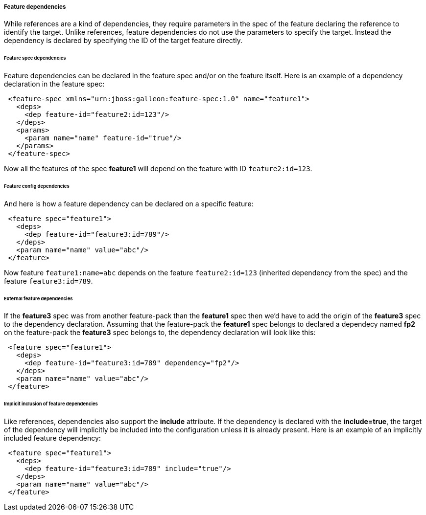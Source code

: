 ##### Feature dependencies

[[feature-deps]]While references are a kind of dependencies, they require parameters in the spec of the feature declaring the reference to identify the target. Unlike references, feature dependencies do not use the parameters to specify the target. Instead the dependency is declared by specifying the ID of the target feature directly.

###### Feature spec dependencies

Feature dependencies can be declared in the feature spec and/or on the feature itself. Here is an example of a dependency declaration in the feature spec:
[source,xml]
----
 <feature-spec xmlns="urn:jboss:galleon:feature-spec:1.0" name="feature1">
   <deps>
     <dep feature-id="feature2:id=123"/>
   </deps>
   <params>
     <param name="name" feature-id="true"/>
   </params>
 </feature-spec>
----

Now all the features of the spec *feature1* will depend on the feature with ID `feature2:id=123`.

###### Feature config dependencies

And here is how a feature dependency can be declared on a specific feature:
[source,xml]
----
 <feature spec="feature1">
   <deps>
     <dep feature-id="feature3:id=789"/>
   </deps>
   <param name="name" value="abc"/>
 </feature>
----

Now feature `feature1:name=abc` depends on the feature `feature2:id=123` (inherited dependency from the spec) and the feature `feature3:id=789`.

###### External feature dependencies

If the *feature3* spec was from another feature-pack than the *feature1* spec then we'd have to add the origin of the *feature3* spec to the dependency declaration. Assuming that the feature-pack the *feature1* spec belongs to declared a dependecy named *fp2* on the feature-pack the *feature3* spec belongs to, the dependency declaration will look like this:
[source,xml]
----
 <feature spec="feature1">
   <deps>
     <dep feature-id="feature3:id=789" dependency="fp2"/>
   </deps>
   <param name="name" value="abc"/>
 </feature>
----

###### Implicit inclusion of feature dependencies

Like references, dependencies also support the *include* attribute. If the dependency is declared with the *include=true*, the target of the dependency will implicitly be included into the configuration unless it is already present. Here is an example of an implicitly included feature dependency:
[source,xml]
----
 <feature spec="feature1">
   <deps>
     <dep feature-id="feature3:id=789" include="true"/>
   </deps>
   <param name="name" value="abc"/>
 </feature>
----

